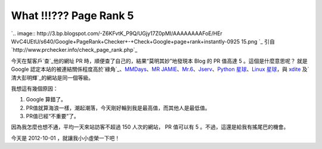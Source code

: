What !!!??? Page Rank 5
================================================================================

`.. image:: http://3.bp.blogspot.com/-Z6KFvtK_P9Q/UGjy17Z0pMI/AAAAAAAAFoE/HEr
WvC4UEtU/s640/Google+PageRank+Checker+-+Check+Google+page+rank+instantly-0925
15.png
`_
引自 `http://www.prchecker.info/check_page_rank.php`_

今天在幫客戶`查`_他的網址 PR 時，順便查了自己的，結果“莫明其妙”地發現本 Blog 的 PR 值高達 5 。這個是什麼意思呢？ 就是 Google
認定本站的被連結關係程度高於`綠角`_、`MMDays`_、`MR JAMIE`_、`Mr.6`_、`Jserv`_、`Python
星球`_、`Linux 星球`_，與 `xdite`_ 及`清大彭明輝`_的網站是同一個等級。

我想這有幾個原因：



1.  Google 算錯了。
2.  PR值就算海浪一樣，潮起潮落，今天剛好輪到我是最高值，而其他人是最低值。
3.  PR值已經“不重要”了。

因為我怎麼也想不通，平均一天來站訪客不超過 150 人次的網站， PR 值可以有 5 。不過，這還是給我有搖尾巴的機會。




今天是 2012-10-01 ，就讓我小小虛榮一下吧！

.. _: http://3.bp.blogspot.com/-Z6KFvtK_P9Q/UGjy17Z0pMI/AAAAAAAAFoE/HErWv
    C4UEtU/s1600/Google+PageRank+Checker+-+Check+Google+page+rank+instantly-0
    92515.png
.. _http://www.prchecker.info/check_page_rank.php:
    http://www.prchecker.info/check_page_rank.php
.. _綠角: http://greenhornfinancefootnote.blogspot.tw/
.. _MMDays: http://mmdays.com/
.. _MR JAMIE: http://mrjamie.cc/
.. _Mr.6: http://mr6.cc/
.. _Jserv: http://blog.linux.org.tw/~jserv/
.. _Python 星球: http://planet.python.org.tw/
.. _Linux 星球: http://planet.linux.org.tw/
.. _xdite: http://blog.xdite.net/
.. _清大彭明輝: http://mhperng.blogspot.tw/


.. author:: default
.. categories:: chinese
.. tags:: 
.. comments::